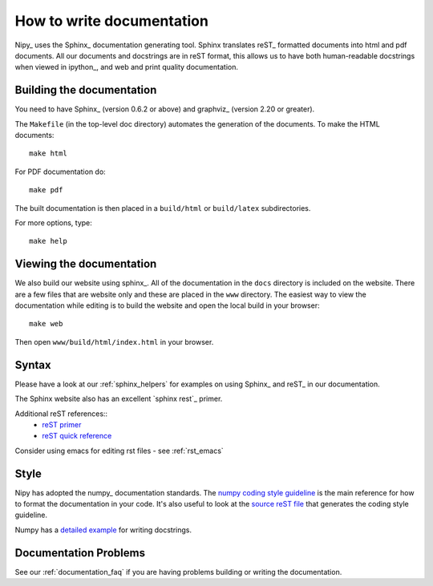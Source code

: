 .. _howto_document:

============================
 How to write documentation
============================

Nipy_ uses the Sphinx_ documentation generating tool.  Sphinx
translates reST_ formatted documents into html and pdf documents.  All
our documents and docstrings are in reST format, this allows us to
have both human-readable docstrings when viewed in ipython_, and
web and print quality documentation.


Building the documentation
--------------------------

You need to have Sphinx_ (version 0.6.2 or above) and graphviz_ (version
2.20 or greater).

The ``Makefile`` (in the top-level doc directory) automates the
generation of the documents.  To make the HTML documents::

  make html

For PDF documentation do::

  make pdf

The built documentation is then placed in a ``build/html`` or
``build/latex`` subdirectories.

For more options, type::

  make help

Viewing the documentation
-------------------------

We also build our website using sphinx_.  All of the documentation in
the ``docs`` directory is included on the website.  There are a few
files that are website only and these are placed in the ``www``
directory.  The easiest way to view the documentation while editing
is to build the website and open the local build in your browser::

  make web

Then open ``www/build/html/index.html`` in your browser.


Syntax
------

Please have a look at our :ref:`sphinx_helpers` for examples on using
Sphinx_ and reST_ in our documentation.

The Sphinx website also has an excellent `sphinx rest`_ primer.

Additional reST references::
  - `reST primer <http://docutils.sourceforge.net/docs/user/rst/quickstart.html>`_
  - `reST quick reference <http://docutils.sourceforge.net/docs/user/rst/quickref.html>`_

Consider using emacs for editing rst files - see :ref:`rst_emacs`

Style
-----

Nipy has adopted the numpy_ documentation standards.  The `numpy
coding style guideline`_ is the main reference for how to format the
documentation in your code.  It's also useful to look at the `source
reST file
<http://svn.scipy.org/svn/numpy/trunk/doc/HOWTO_DOCUMENT.txt>`_ that
generates the coding style guideline.

Numpy has a `detailed example
<http://svn.scipy.org/svn/numpy/trunk/doc/EXAMPLE_DOCSTRING.txt>`_ for
writing docstrings.

.. _`numpy coding style guideline`:
   http://scipy.org/scipy/numpy/wiki/CodingStyleGuidelines

Documentation Problems
----------------------

See our :ref:`documentation_faq` if you are having problems building
or writing the documentation.
